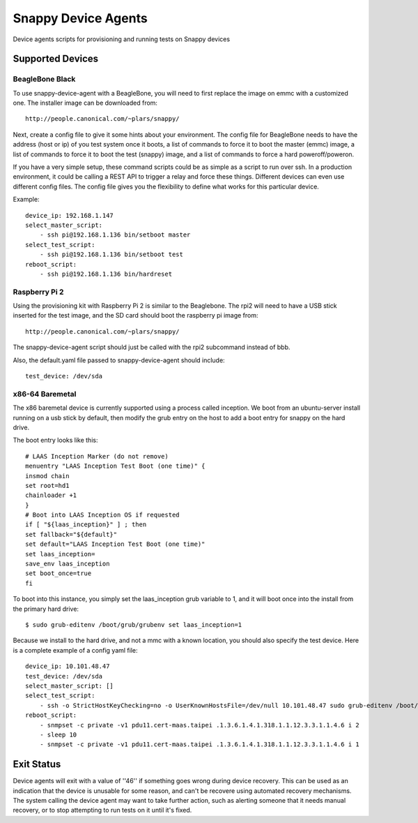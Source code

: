 Snappy Device Agents
####################

Device agents scripts for provisioning and running tests on Snappy
devices

Supported Devices
=================

BeagleBone Black
----------------

To use snappy-device-agent with a BeagleBone, you will need to first
replace the image on emmc with a customized one.  The installer image
can be downloaded from::

    http://people.canonical.com/~plars/snappy/

Next, create a config file to give it some hints about your environment.
The config file for BeagleBone needs to have the address (host or ip) of
you test system once it boots, a list of commands to force it to boot the
master (emmc) image, a list of commands to force it to boot the test (snappy)
image, and a list of commands to force a hard poweroff/poweron.

If you have a very simple setup, these command scripts could be as
simple as a script to run over ssh. In a production environment, it
could be calling a REST API to trigger a relay and force these things.
Different devices can even use different config files. The config file
gives you the flexibility to define what works for this particular device.

Example::

    device_ip: 192.168.1.147
    select_master_script:
        - ssh pi@192.168.1.136 bin/setboot master
    select_test_script:
        - ssh pi@192.168.1.136 bin/setboot test
    reboot_script:
        - ssh pi@192.168.1.136 bin/hardreset

Raspberry Pi 2
--------------
Using the provisioning kit with Raspberry Pi 2 is similar to the Beaglebone.
The rpi2 will need to have a USB stick inserted for the test image, and the
SD card should boot the raspberry pi image from::

    http://people.canonical.com/~plars/snappy/

The snappy-device-agent script should just be called with the rpi2
subcommand instead of bbb.

Also, the default.yaml file passed to snappy-device-agent should include::

    test_device: /dev/sda

x86-64 Baremetal
----------------

The x86 baremetal device is currently supported using a process called inception. We boot from an ubuntu-server install running on a usb stick by default, then modify the grub entry on the host to add a boot entry for snappy on the hard drive.

The boot entry looks like this::

    # LAAS Inception Marker (do not remove)
    menuentry "LAAS Inception Test Boot (one time)" {
    insmod chain
    set root=hd1
    chainloader +1
    }
    # Boot into LAAS Inception OS if requested
    if [ "${laas_inception}" ] ; then
    set fallback="${default}"
    set default="LAAS Inception Test Boot (one time)"
    set laas_inception=
    save_env laas_inception
    set boot_once=true
    fi

To boot into this instance, you simply set the laas_inception grub variable to 1, and it will boot once into the install from the primary hard drive::

    $ sudo grub-editenv /boot/grub/grubenv set laas_inception=1

Because we install to the hard drive, and not a mmc with a known location, you should also specify the test device. Here is a complete example of a config yaml file::

    device_ip: 10.101.48.47
    test_device: /dev/sda
    select_master_script: []
    select_test_script:
        - ssh -o StrictHostKeyChecking=no -o UserKnownHostsFile=/dev/null 10.101.48.47 sudo grub-editenv /boot/grub/grubenv set laas_inception=1
    reboot_script:
        - snmpset -c private -v1 pdu11.cert-maas.taipei .1.3.6.1.4.1.318.1.1.12.3.3.1.1.4.6 i 2
        - sleep 10
        - snmpset -c private -v1 pdu11.cert-maas.taipei .1.3.6.1.4.1.318.1.1.12.3.3.1.1.4.6 i 1



Exit Status
===========

Device agents will exit with a value of ''46'' if something goes wrong during
device recovery. This can be used as an indication that the device is unusable
for some reason, and can't be recovere using automated recovery mechanisms.
The system calling the device agent may want to take further action, such
as alerting someone that it needs manual recovery, or to stop attempting to
run tests on it until it's fixed.
